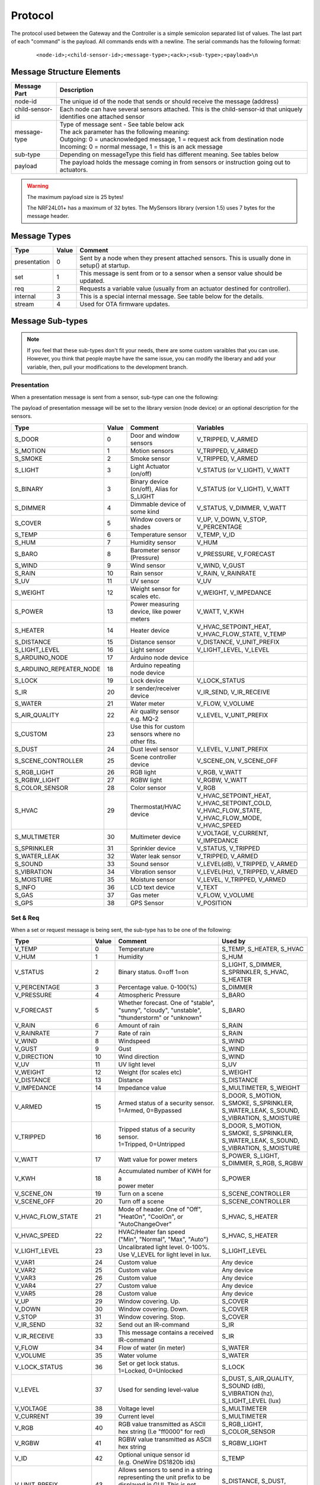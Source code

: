 Protocol
========

The protocol used between the Gateway and the Controller is a simple semicolon
separated list of values. The last part of each "command" is the payload.
All commands ends with a newline. The serial commands has the following format:

    ::
    
    <node-id>;<child-sensor-id>;<message-type>;<ack>;<sub-type>;<payload>\n

Message Structure Elements
**************************

================  =======================================================================================================================
Message Part      Description
================  =======================================================================================================================
node-id           The unique id of the node that sends or should receive the message (address)
child-sensor-id   Each node can have several sensors attached. This is the child-sensor-id that uniquely identifies one attached sensor
message-type      | Type of message sent - See table below ack
                  | The ack parameter has the following meaning:
                  | Outgoing: 0 = unacknowledged message, 1 = request ack from destination node
                  | Incoming: 0 = normal message, 1 = this is an ack message
sub-type          Depending on messageType this field has different meaning. See tables below
payload           The payload holds the message coming in from sensors or instruction going out to actuators.
================  =======================================================================================================================
    
.. warning::

    The maximum payload size is 25 bytes!

    The NRF24L01+ has a maximum of 32 bytes. The MySensors library (version 1.5) uses 7 bytes for the message header.

Message Types
*************

============= ===== ====================================================
Type	      Value	Comment
============= ===== ====================================================
presentation  0     Sent by a node when they present attached sensors. This is usually done in setup() at startup.
set	          1     This message is sent from or to a sensor when a sensor value should be updated.
req	          2     Requests a variable value (usually from an actuator destined for controller).
internal	  3     This is a special internal message. See table below for the details.
stream	      4     Used for OTA firmware updates.
============= ===== ====================================================

Message Sub-types
*****************


.. note::

    If you feel that these sub-types don't fit your needs, there are some
    custom varaibles that you can use. However, you think that people maybe
    have the same issue, you can modify the liberary and add your variable,
    then, pull your modifications to the development branch.

Presentation
------------

When a presentation message is sent from a sensor, sub-type can one the following:

The payload of presentation message will be set to the library version (node device) or an optional description for the sensors.

=======================   ====== ========================================= ====================
Type	                  Value  Comment	                               Variables
=======================   ====== ========================================= ====================
S_DOOR                    0      Door and window sensors                   V_TRIPPED, V_ARMED
S_MOTION                  1      Motion sensors                            V_TRIPPED, V_ARMED
S_SMOKE                   2      Smoke sensor                              V_TRIPPED, V_ARMED
S_LIGHT                   3      Light Actuator (on/off)                   V_STATUS (or V_LIGHT), V_WATT
S_BINARY                  3      Binary device (on/off), Alias for S_LIGHT V_STATUS (or V_LIGHT), V_WATT
S_DIMMER                  4      Dimmable device of some kind              V_STATUS, V_DIMMER, V_WATT
S_COVER                   5      Window covers or shades                   V_UP, V_DOWN, V_STOP, V_PERCENTAGE
S_TEMP                    6      Temperature sensor                        V_TEMP, V_ID
S_HUM                     7      Humidity sensor                           V_HUM
S_BARO                    8      Barometer sensor (Pressure)               V_PRESSURE, V_FORECAST
S_WIND                    9      Wind sensor                               V_WIND, V_GUST
S_RAIN                    10     Rain sensor                               V_RAIN, V_RAINRATE
S_UV                      11     UV sensor                                 V_UV
S_WEIGHT                  12     Weight sensor for scales etc.             V_WEIGHT, V_IMPEDANCE
S_POWER                   13     Power measuring device, like power meters V_WATT, V_KWH
S_HEATER                  14     Heater device                             V_HVAC_SETPOINT_HEAT, V_HVAC_FLOW_STATE, V_TEMP
S_DISTANCE                15     Distance sensor                           V_DISTANCE, V_UNIT_PREFIX
S_LIGHT_LEVEL             16     Light sensor                              V_LIGHT_LEVEL, V_LEVEL
S_ARDUINO_NODE            17     Arduino node device
S_ARDUINO_REPEATER_NODE   18     Arduino repeating node device
S_LOCK                    19     Lock device                               V_LOCK_STATUS
S_IR                      20     Ir sender/receiver device                 V_IR_SEND, V_IR_RECEIVE
S_WATER                   21     Water meter                               V_FLOW, V_VOLUME
S_AIR_QUALITY             22     Air quality sensor e.g. MQ-2              V_LEVEL, V_UNIT_PREFIX
S_CUSTOM                  23     | Use this for custom sensors where no
                                 | other fits.
S_DUST                    24     Dust level sensor                         V_LEVEL, V_UNIT_PREFIX
S_SCENE_CONTROLLER        25     Scene controller device                   V_SCENE_ON, V_SCENE_OFF
S_RGB_LIGHT               26     RGB light                                 V_RGB, V_WATT
S_RGBW_LIGHT              27     RGBW light                                V_RGBW, V_WATT
S_COLOR_SENSOR            28     Color sensor                              V_RGB
S_HVAC                    29     Thermostat/HVAC device                    V_HVAC_SETPOINT_HEAT, V_HVAC_SETPOINT_COLD, V_HVAC_FLOW_STATE, V_HVAC_FLOW_MODE, V_HVAC_SPEED
S_MULTIMETER              30     Multimeter device                         V_VOLTAGE, V_CURRENT, V_IMPEDANCE
S_SPRINKLER               31     Sprinkler device                          V_STATUS, V_TRIPPED
S_WATER_LEAK              32     Water leak sensor                         V_TRIPPED, V_ARMED
S_SOUND                   33     Sound sensor                              V_LEVEL(dB), V_TRIPPED, V_ARMED
S_VIBRATION               34     Vibration sensor                          V_LEVEL(Hz), V_TRIPPED, V_ARMED
S_MOISTURE                35     Moisture sensor                           V_LEVEL, V_TRIPPED, V_ARMED
S_INFO                    36     LCD text device                           V_TEXT
S_GAS                     37     Gas meter                                 V_FLOW, V_VOLUME
S_GPS                     38     GPS Sensor                                V_POSITION
=======================   ====== ========================================= ====================


Set & Req
---------

When a set or request message is being sent, the sub-type has to be one of the following:

=======================   ====== ========================================= ====================
Type	                  Value  Comment	                               Used by
=======================   ====== ========================================= ====================
V_TEMP                    0      Temperature                               S_TEMP, S_HEATER, S_HVAC
V_HUM                     1      Humidity                                  S_HUM
V_STATUS                  2      Binary status. 0=off 1=on                 S_LIGHT, S_DIMMER, S_SPRINKLER, S_HVAC, S_HEATER
V_PERCENTAGE              3      Percentage value. 0-100(%)                S_DIMMER
V_PRESSURE                4      Atmospheric Pressure                      S_BARO
V_FORECAST                5      | Whether forecast. One of "stable",      S_BARO
                                 | "sunny", "cloudy", "unstable",
                                 | "thunderstorm" or "unknown"	
V_RAIN                    6      Amount of rain                            S_RAIN
V_RAINRATE                7      Rate of rain                              S_RAIN
V_WIND                    8      Windspeed                                 S_WIND
V_GUST                    9      Gust                                      S_WIND
V_DIRECTION               10     Wind direction                            S_WIND
V_UV                      11     UV light level                            S_UV
V_WEIGHT                  12     Weight (for scales etc)                   S_WEIGHT
V_DISTANCE                13     Distance                                  S_DISTANCE
V_IMPEDANCE               14     Impedance value                           S_MULTIMETER, S_WEIGHT
V_ARMED                   15     | Armed status of a security sensor.      S_DOOR, S_MOTION, S_SMOKE, S_SPRINKLER, S_WATER_LEAK, S_SOUND, S_VIBRATION, S_MOISTURE
                                 | 1=Armed, 0=Bypassed
V_TRIPPED                 16     | Tripped status of a security sensor.    S_DOOR, S_MOTION, S_SMOKE, S_SPRINKLER, S_WATER_LEAK, S_SOUND, S_VIBRATION, S_MOISTURE
                                 | 1=Tripped, 0=Untripped
V_WATT                    17     Watt value for power meters               S_POWER, S_LIGHT, S_DIMMER, S_RGB, S_RGBW
V_KWH                     18     | Accumulated number of KWH for a         S_POWER
                                 | power meter
V_SCENE_ON                19     Turn on a scene                           S_SCENE_CONTROLLER
V_SCENE_OFF               20     Turn off a scene                          S_SCENE_CONTROLLER
V_HVAC_FLOW_STATE         21     | Mode of header. One of "Off",
                                 | "HeatOn", "CoolOn", or "AutoChangeOver" S_HVAC, S_HEATER
V_HVAC_SPEED              22     | HVAC/Heater fan speed                   S_HVAC, S_HEATER
                                 | ("Min", "Normal", "Max", "Auto")
V_LIGHT_LEVEL             23     | Uncalibrated light level. 0-100%.       S_LIGHT_LEVEL
                                 | Use V_LEVEL for light level in lux.
V_VAR1                    24     Custom value                              Any device
V_VAR2                    25     Custom value                              Any device
V_VAR3                    26     Custom value                              Any device
V_VAR4                    27     Custom value                              Any device
V_VAR5                    28     Custom value                              Any device
V_UP                      29     Window covering. Up.                      S_COVER
V_DOWN                    30     Window covering. Down.                    S_COVER
V_STOP                    31     Window covering. Stop.                    S_COVER
V_IR_SEND                 32     Send out an IR-command                    S_IR
V_IR_RECEIVE              33     | This message contains a received        S_IR
                                 | IR-command
V_FLOW                    34     Flow of water (in meter)                  S_WATER
V_VOLUME                  35     Water volume                              S_WATER
V_LOCK_STATUS             36     | Set or get lock status.                 S_LOCK
                                 | 1=Locked, 0=Unlocked	
V_LEVEL                   37     Used for sending level-value              S_DUST, S_AIR_QUALITY, S_SOUND (dB), S_VIBRATION (hz), S_LIGHT_LEVEL (lux)
V_VOLTAGE                 38     Voltage level                             S_MULTIMETER
V_CURRENT                 39     Current level                             S_MULTIMETER
V_RGB                     40     | RGB value transmitted as ASCII          S_RGB_LIGHT, S_COLOR_SENSOR
                                 | hex string (I.e "ff0000" for red)	
V_RGBW                    41     | RGBW value transmitted as ASCII         S_RGBW_LIGHT 
                                 | hex string 
V_ID                      42     | Optional unique sensor id               S_TEMP
                                 | (e.g. OneWire DS1820b ids)
V_UNIT_PREFIX             43     | Allows sensors to send in a string      S_DISTANCE, S_DUST, S_AIR_QUALITY
                                 | representing the unit prefix to be
                                 | displayed in GUI. This is not parsed by
                                 | controller! E.g. cm, m, km, inch.	
V_HVAC_SETPOINT_COOL      44     HVAC cold setpoint                        S_HVAC
V_HVAC_SETPOINT_HEAT      45     HVAC/Heater setpoint                      S_HVAC, S_HEATER
V_HVAC_FLOW_MODE          46     | Flow mode for HVAC                      S_HVAC
                                 | ("Auto", "ContinuousOn", "PeriodicOn")
V_TEXT                    47     Text message to display on LCD or         S_INFO
                                 | controller device
V_CUSTOM                  48     Custom messages used for controller       S_CUSTOM
                                 | /inter node specific commands, 
                                 | preferably using S_CUSTOM device type.
V_POSITION                49     GPS position and altitude. Payload:       S_GPS
                                 | latitude;longitude;altitude(m). 
                                 | E.g. "55.722526;13.017972;18"
V_IR_RECORD               50     Record IR codes S_IR for playback         S_IR
=======================   ====== ========================================= ====================

Internal
--------

The internal messages are used for different tasks in the communication between sensors, the gateway to controller and between sensors and the gateway.

When an internal messages is sent, the sub-type has to be one of the following:

=======================   ====== =========================================
Type	                  Value  Comment	                              
=======================   ====== =========================================
I_BATTERY_LEVEL           0      Use this to report the battery level (in percent 0-100).
I_TIME                    1      Sensors can request the current time from the Controller using this message. The time will be reported as the seconds since 1970
I_VERSION                 2      Used to request gateway version from controller.
I_ID_REQUEST              3      Use this to request a unique node id from the controller.
I_ID_RESPONSE             4      Id response back to sensor. Payload contains sensor id.
I_INCLUSION_MODE          5      Start/stop inclusion mode of the Controller (1=start, 0=stop).
I_CONFIG                  6      Config request from node. Reply with (M)etric or (I)mperal back to sensor.
I_FIND_PARENT             7      When a sensor starts up, it broadcast a search request to all neighbor nodes. They reply with a I_FIND_PARENT_RESPONSE.
I_FIND_PARENT_RESPONSE    8      Reply message type to I_FIND_PARENT request.
I_LOG_MESSAGE             9      Sent by the gateway to the Controller to trace-log a message
I_CHILDREN                10     A message that can be used to transfer child sensors (from EEPROM routing table) of a repeating node.
I_SKETCH_NAME             11     Optional sketch name that can be used to identify sensor in the Controller GUI
I_SKETCH_VERSION          12     Optional sketch version that can be reported to keep track of the version of sensor in the Controller GUI.
I_REBOOT                  13     Used by OTA firmware updates. Request for node to reboot.
I_GATEWAY_READY           14     Send by gateway to controller when startup is complete.
I_REQUEST_SIGNING         15     Used between sensors when initialting signing.
I_GET_NONCE               16     Used between sensors when requesting nonce.
I_GET_NONCE_RESPONSE      17     Used between sensors for nonce response.
I_HEARTBEAT               18
I_PRESENTATION            19
I_DISCOVER                20
I_DISCOVER_RESPONSE       21
=======================   ====== =========================================

Stream
------

============================   ====== =========================================
Type                           Value  Comment	                              
============================   ====== =========================================
ST_FIRMWARE_CONFIG_REQUEST     0
ST_FIRMWARE_CONFIG_RESPONSE    1
ST_FIRMWARE_REQUEST            2
ST_FIRMWARE_RESPONSE           3
ST_SOUND                       4      Used to transfer sound to controller
ST_IMAGE                       5      Used to transfer image to controller
============================   ====== =========================================

Examples
********

Received message from radio network from one of the sensors: Incoming presentation
message from node 12 with child sensor 6. The presentation is for a binary
light S_LIGHT. The payload holds a description of the sensor.
Gateway passes this over to the controller.

::

    12;6;0;0;3;My Light\n

Received message from radio network from one of the sensors: Incoming
temperature V_TEMP message from node 12 with child sensor 6. The gateway
passed this over to the controller.

::

    12;6;1;0;0;36.5\n

Received command from the controller that should be passed to radio network:
Outgoing message to node 13. Set V_LIGHT variable to 1 (=turn on) for child
sensor 7. No ack is requested from destination node.

::

    13;7;1;0;2;1\n

.. note::

    There are some messages which are processed by the MySensors library.
    Which means that you don't have to implement an action for them.

    E.g.: I_REBOOT.
